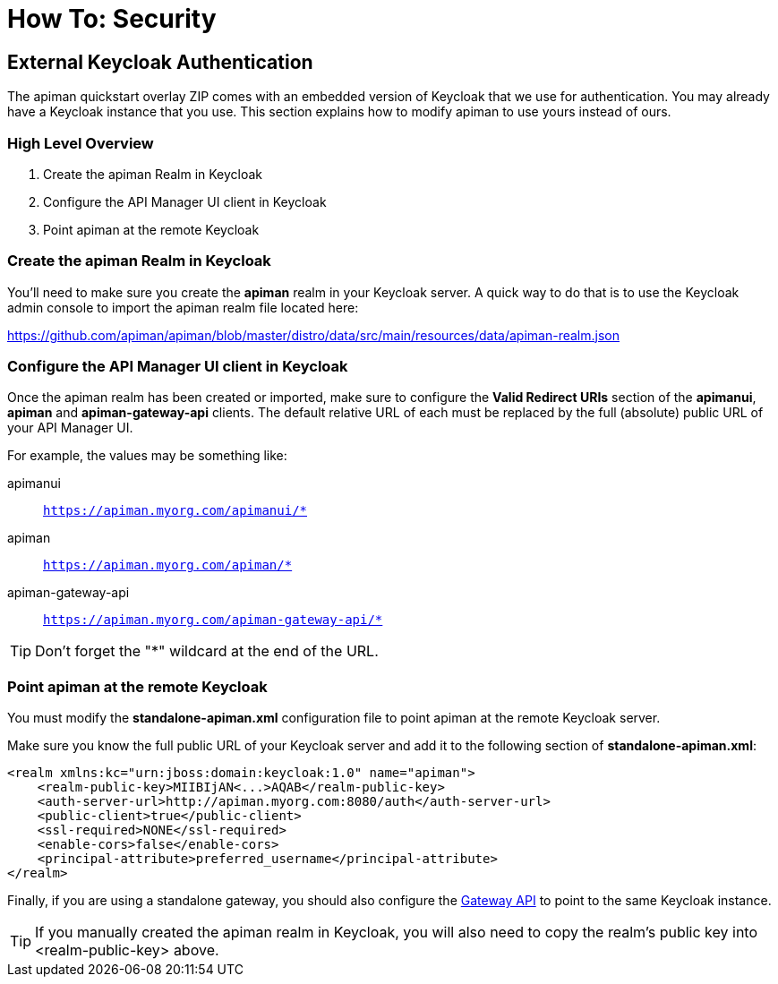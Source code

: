= How To: Security

== External Keycloak Authentication

The apiman quickstart overlay ZIP comes with an embedded version of Keycloak that we use for authentication.
You may already have a Keycloak instance that you use.
This section explains how to modify apiman to use yours instead of ours.

=== High Level Overview

. Create the apiman Realm in Keycloak
. Configure the API Manager UI client in Keycloak
. Point apiman at the remote Keycloak

=== Create the apiman Realm in Keycloak

You'll need to make sure you create the *apiman* realm in your Keycloak server.
A quick way to do that is to use the Keycloak admin console to import the apiman realm file located here:

https://github.com/apiman/apiman/blob/master/distro/data/src/main/resources/data/apiman-realm.json

=== Configure the API Manager UI client in Keycloak

Once the apiman realm has been created or imported, make sure to configure the *Valid Redirect URIs* section of the *apimanui*, *apiman* and *apiman-gateway-api* clients.
The default relative URL of each must be replaced by the full (absolute) public URL of your API Manager UI.

For example, the values may be something like:

    apimanui:: `https://apiman.myorg.com/apimanui/*`
    apiman:: `https://apiman.myorg.com/apiman/*`
    apiman-gateway-api:: `https://apiman.myorg.com/apiman-gateway-api/*`

TIP: Don't forget the "*" wildcard at the end of the URL.

=== Point apiman at the remote Keycloak

You must modify the *standalone-apiman.xml* configuration file to point apiman at the remote Keycloak server.

Make sure you know the full public URL of your Keycloak server and add it to the following section of *standalone-apiman.xml*:

[source,xml]
----
<realm xmlns:kc="urn:jboss:domain:keycloak:1.0" name="apiman">
    <realm-public-key>MIIBIjAN<...>AQAB</realm-public-key>
    <auth-server-url>http://apiman.myorg.com:8080/auth</auth-server-url>
    <public-client>true</public-client>
    <ssl-required>NONE</ssl-required>
    <enable-cors>false</enable-cors>
    <principal-attribute>preferred_username</principal-attribute>
</realm>
----

Finally, if you are using a standalone gateway, you should also configure the xref:gateway/security.adoc#_setup[Gateway API] to point to the same Keycloak instance.

TIP: If you manually created the apiman realm in Keycloak, you will also need to copy the realm's public key into <realm-public-key> above.
